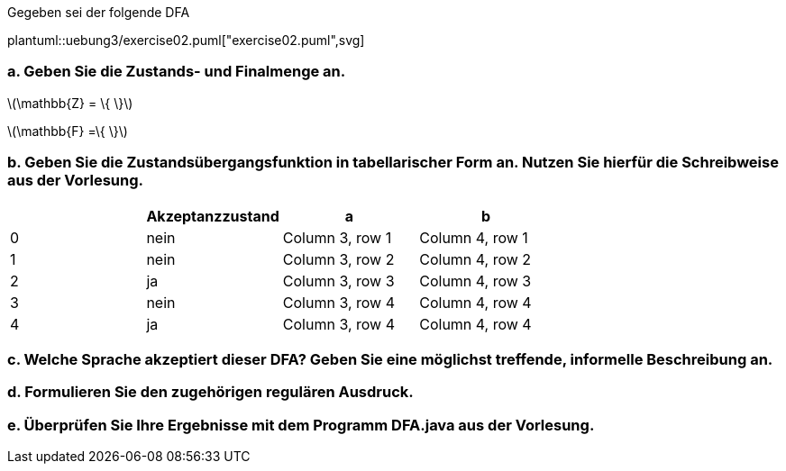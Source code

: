 Gegeben sei der folgende DFA


plantuml::uebung3/exercise02.puml["exercise02.puml",svg]


=== a. Geben Sie die Zustands- und Finalmenge an.

latexmath:[\mathbb{Z} = \{ \}]

latexmath:[\mathbb{F} =\{ \}]

=== b. Geben Sie die Zustandsübergangsfunktion in tabellarischer Form an. Nutzen Sie hierfür die Schreibweise aus der Vorlesung.


|===
| |Akzeptanzzustand |a |b

|0
|nein
|Column 3, row 1
|Column 4, row 1

|1
|nein
|Column 3, row 2
|Column 4, row 2

|2
|ja
|Column 3, row 3
|Column 4, row 3

|3
|nein
|Column 3, row 4
|Column 4, row 4

|4
|ja
|Column 3, row 4
|Column 4, row 4
|===


=== c. Welche Sprache akzeptiert dieser DFA? Geben Sie eine möglichst treffende, informelle Beschreibung an.
=== d. Formulieren Sie den zugehörigen regulären Ausdruck.

[source]
----

----

=== e. Überprüfen Sie Ihre Ergebnisse mit dem Programm DFA.java aus der Vorlesung.
